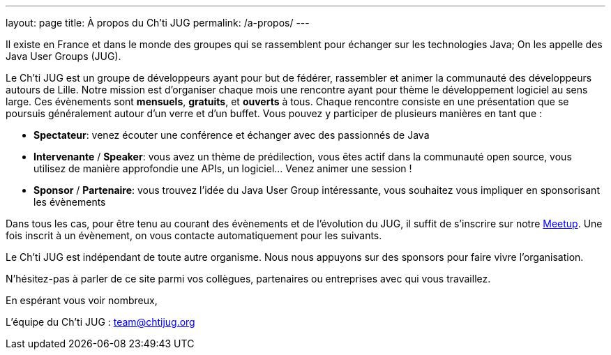 ---
layout: page
title: À propos du Ch'ti JUG
permalink: /a-propos/
---

Il existe en France et dans le monde des groupes qui se rassemblent pour échanger sur les technologies Java;
On les appelle des Java User Groups (JUG).

Le Ch’ti JUG est un groupe de développeurs ayant pour but de fédérer, rassembler et animer la communauté des développeurs autours de Lille.
Notre mission est d’organiser chaque mois une rencontre ayant pour thème le développement logiciel au sens large.
Ces évènements sont *mensuels*, *gratuits*, et *ouverts* à tous.
Chaque rencontre consiste en une présentation que se poursuis généralement autour d’un verre et d’un buffet.
Vous pouvez y participer de plusieurs manières en tant que :

- *Spectateur*: venez écouter une conférence et échanger avec des passionnés de Java
- *Intervenante* / *Speaker*: vous avez un thème de prédilection, vous êtes actif dans la communauté open source, vous utilisez de manière approfondie une APIs, un logiciel… Venez animer une session !
- *Sponsor* / *Partenaire*: vous trouvez l’idée du Java User Group intéressante, vous souhaitez vous impliquer en sponsorisant les évènements

Dans tous les cas, pour être tenu au courant des évènements et de l’évolution du JUG, il suffit de s’inscrire sur notre https://www.meetup.com/fr-FR/chtijug/[Meetup].
Une fois inscrit à un évènement, on vous contacte automatiquement pour les suivants.

Le Ch’ti JUG est indépendant de toute autre organisme.
Nous nous appuyons sur des sponsors pour faire vivre l’organisation.

N’hésitez-pas à parler de ce site parmi vos collègues, partenaires ou entreprises avec qui vous travaillez.

En espérant vous voir nombreux,

L’équipe du Ch’ti JUG : team@chtijug.org


